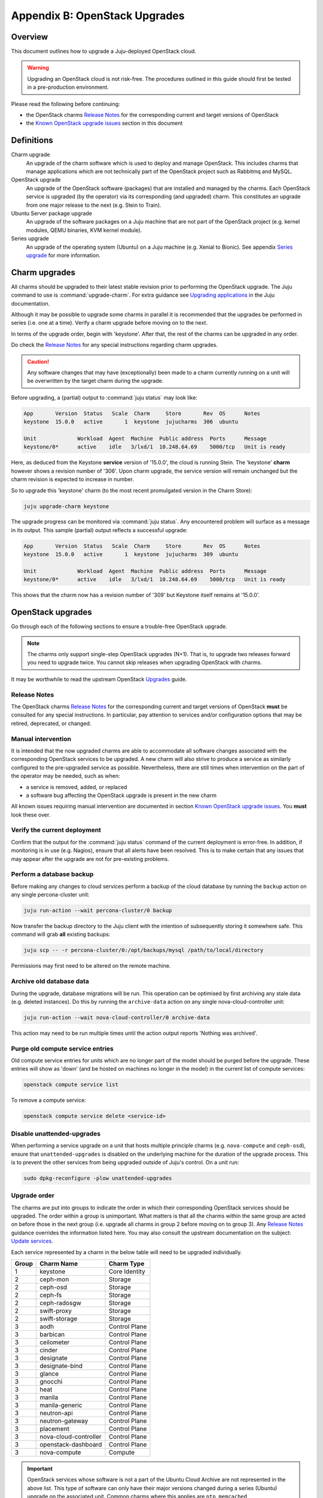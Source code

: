==============================
Appendix B: OpenStack Upgrades
==============================

Overview
--------

This document outlines how to upgrade a Juju-deployed OpenStack cloud.

.. warning::

   Upgrading an OpenStack cloud is not risk-free. The procedures outlined in
   this guide should first be tested in a pre-production environment.

Please read the following before continuing:

- the OpenStack charms `Release Notes`_ for the corresponding current and
  target versions of OpenStack
- the `Known OpenStack upgrade issues`_ section in this document

Definitions
-----------

Charm upgrade
  An upgrade of the charm software which is used to deploy and manage
  OpenStack. This includes charms that manage applications which are not
  technically part of the OpenStack project such as Rabbitmq and MySQL.

OpenStack upgrade
  An upgrade of the OpenStack software (packages) that are installed and
  managed by the charms. Each OpenStack service is upgraded (by the operator)
  via its corresponding (and upgraded) charm. This constitutes an upgrade from
  one major release to the next (e.g. Stein to Train).

Ubuntu Server package upgrade
  An upgrade of the software packages on a Juju machine that are not part of
  the OpenStack project (e.g. kernel modules, QEMU binaries, KVM kernel
  module).

Series upgrade
  An upgrade of the operating system (Ubuntu) on a Juju machine (e.g. Xenial to
  Bionic). See appendix `Series upgrade`_ for more information.

Charm upgrades
--------------

All charms should be upgraded to their latest stable revision prior to
performing the OpenStack upgrade. The Juju command to use is
:command:`upgrade-charm`. For extra guidance see `Upgrading applications`_
in the Juju documentation.

Although it may be possible to upgrade some charms in parallel it is
recommended that the upgrades be performed in series (i.e. one at a time).
Verify a charm upgrade before moving on to the next.

In terms of the upgrade order, begin with 'keystone'. After that, the rest of
the charms can be upgraded in any order.

Do check the `Release Notes`_ for any special instructions regarding charm
upgrades.

.. caution::

   Any software changes that may have (exceptionally) been made to a charm
   currently running on a unit will be overwritten by the target charm during
   the upgrade.

Before upgrading, a (partial) output to :command:`juju status` may look like:

.. code::

   App       Version  Status   Scale  Charm     Store       Rev  OS      Notes
   keystone  15.0.0   active       1  keystone  jujucharms  306  ubuntu

   Unit             Workload  Agent  Machine  Public address  Ports      Message
   keystone/0*      active    idle   3/lxd/1  10.248.64.69    5000/tcp   Unit is ready

Here, as deduced from the Keystone **service** version of '15.0.0', the cloud
is running Stein. The 'keystone' **charm** however shows a revision number of
'306'. Upon charm upgrade, the service version will remain unchanged but the
charm revision is expected to increase in number.

So to upgrade this 'keystone' charm (to the most recent promulgated version in
the Charm Store):

.. code:: bash

   juju upgrade-charm keystone

The upgrade progress can be monitored via :command:`juju status`. Any
encountered problem will surface as a message in its output. This sample
(partial) output reflects a successful upgrade:

.. code::

   App       Version  Status   Scale  Charm     Store       Rev  OS      Notes
   keystone  15.0.0   active       1  keystone  jujucharms  309  ubuntu

   Unit             Workload  Agent  Machine  Public address  Ports      Message
   keystone/0*      active    idle   3/lxd/1  10.248.64.69    5000/tcp   Unit is ready

This shows that the charm now has a revision number of '309' but Keystone
itself remains at '15.0.0'.

OpenStack upgrades
------------------

Go through each of the following sections to ensure a trouble-free OpenStack
upgrade.

.. note::

   The charms only support single-step OpenStack upgrades (N+1). That is, to
   upgrade two releases forward you need to upgrade twice. You cannot skip
   releases when upgrading OpenStack with charms.

It may be worthwhile to read the upstream OpenStack `Upgrades`_ guide.

Release Notes
~~~~~~~~~~~~~

The OpenStack charms `Release Notes`_ for the corresponding current and target
versions of OpenStack **must** be consulted for any special instructions. In
particular, pay attention to services and/or configuration options that may be
retired, deprecated, or changed.

Manual intervention
~~~~~~~~~~~~~~~~~~~

It is intended that the now upgraded charms are able to accommodate all
software changes associated with the corresponding OpenStack services to be
upgraded. A new charm will also strive to produce a service as similarly
configured to the pre-upgraded service as possible. Nevertheless, there are
still times when intervention on the part of the operator may be needed, such
as when:

- a service is removed, added, or replaced
- a software bug affecting the OpenStack upgrade is present in the new charm

All known issues requiring manual intervention are documented in section `Known
OpenStack upgrade issues`_. You **must** look these over.

Verify the current deployment
~~~~~~~~~~~~~~~~~~~~~~~~~~~~~

Confirm that the output for the :command:`juju status` command of the current
deployment is error-free. In addition, if monitoring is in use (e.g. Nagios),
ensure that all alerts have been resolved. This is to make certain that any
issues that may appear after the upgrade are not for pre-existing problems.

Perform a database backup
~~~~~~~~~~~~~~~~~~~~~~~~~

Before making any changes to cloud services perform a backup of the cloud
database by running the ``backup`` action on any single percona-cluster unit:

.. code:: bash

   juju run-action --wait percona-cluster/0 backup

Now transfer the backup directory to the Juju client with the intention of
subsequently storing it somewhere safe. This command will grab **all** existing
backups:

.. code:: bash

   juju scp -- -r percona-cluster/0:/opt/backups/mysql /path/to/local/directory

Permissions may first need to be altered on the remote machine.

Archive old database data
~~~~~~~~~~~~~~~~~~~~~~~~~

During the upgrade, database migrations will be run. This operation can be
optimised by first archiving any stale data (e.g. deleted instances). Do this
by running the ``archive-data`` action on any single nova-cloud-controller
unit:

.. code:: bash

   juju run-action --wait nova-cloud-controller/0 archive-data

This action may need to be run multiple times until the action output reports
'Nothing was archived'.

Purge old compute service entries
~~~~~~~~~~~~~~~~~~~~~~~~~~~~~~~~~

Old compute service entries for units which are no longer part of the model
should be purged before the upgrade. These entries will show as 'down' (and be
hosted on machines no longer in the model) in the current list of compute
services:

.. code:: bash

   openstack compute service list

To remove a compute service:

.. code:: bash

   openstack compute service delete <service-id>

Disable unattended-upgrades
~~~~~~~~~~~~~~~~~~~~~~~~~~~

When performing a service upgrade on a unit that hosts multiple principle
charms (e.g. ``nova-compute`` and ``ceph-osd``), ensure that
``unattended-upgrades`` is disabled on the underlying machine for the duration
of the upgrade process. This is to prevent the other services from being
upgraded outside of Juju's control. On a unit run:

.. code:: bash

   sudo dpkg-reconfigure -plow unattended-upgrades

Upgrade order
~~~~~~~~~~~~~

The charms are put into groups to indicate the order in which their
corresponding OpenStack services should be upgraded. The order within a group
is unimportant. What matters is that all the charms within the same group are
acted on before those in the next group (i.e. upgrade all charms in group 2
before moving on to group 3). Any `Release Notes`_ guidance overrides the
information listed here. You may also consult the upstream documentation on the
subject: `Update services`_.

Each service represented by a charm in the below table will need to be upgraded
individually.

+-------+-----------------------+---------------+
| Group | Charm Name            | Charm Type    |
+=======+=======================+===============+
| 1     | keystone              | Core Identity |
+-------+-----------------------+---------------+
| 2     | ceph-mon              | Storage       |
+-------+-----------------------+---------------+
| 2     | ceph-osd              | Storage       |
+-------+-----------------------+---------------+
| 2     | ceph-fs               | Storage       |
+-------+-----------------------+---------------+
| 2     | ceph-radosgw          | Storage       |
+-------+-----------------------+---------------+
| 2     | swift-proxy           | Storage       |
+-------+-----------------------+---------------+
| 2     | swift-storage         | Storage       |
+-------+-----------------------+---------------+
| 3     | aodh                  | Control Plane |
+-------+-----------------------+---------------+
| 3     | barbican              | Control Plane |
+-------+-----------------------+---------------+
| 3     | ceilometer            | Control Plane |
+-------+-----------------------+---------------+
| 3     | cinder                | Control Plane |
+-------+-----------------------+---------------+
| 3     | designate             | Control Plane |
+-------+-----------------------+---------------+
| 3     | designate-bind        | Control Plane |
+-------+-----------------------+---------------+
| 3     | glance                | Control Plane |
+-------+-----------------------+---------------+
| 3     | gnocchi               | Control Plane |
+-------+-----------------------+---------------+
| 3     | heat                  | Control Plane |
+-------+-----------------------+---------------+
| 3     | manila                | Control Plane |
+-------+-----------------------+---------------+
| 3     | manila-generic        | Control Plane |
+-------+-----------------------+---------------+
| 3     | neutron-api           | Control Plane |
+-------+-----------------------+---------------+
| 3     | neutron-gateway       | Control Plane |
+-------+-----------------------+---------------+
| 3     | placement             | Control Plane |
+-------+-----------------------+---------------+
| 3     | nova-cloud-controller | Control Plane |
+-------+-----------------------+---------------+
| 3     | openstack-dashboard   | Control Plane |
+-------+-----------------------+---------------+
| 3     | nova-compute          | Compute       |
+-------+-----------------------+---------------+

.. important::

   OpenStack services whose software is not a part of the Ubuntu Cloud Archive
   are not represented in the above list. This type of software can only have
   their major versions changed during a series (Ubuntu) upgrade on the
   associated unit. Common charms where this applies are ``ntp``,
   ``memcached``, ``percona-cluster``, and ``rabbitmq-server``.

.. _perform_the_upgrade:

Perform the upgrade
~~~~~~~~~~~~~~~~~~~

The essence of a charmed OpenStack service upgrade is a change of the
corresponding machine software sources so that a more recent combination of
Ubuntu release and OpenStack release is used. This combination is based on the
`Ubuntu Cloud Archive`_ and translates to a configuration known as the "cloud
archive pocket". It takes on the following syntax:

``cloud:<ubuntu series>-<openstack-release>``

For example:

``cloud:bionic-train``

There are three methods available for performing an OpenStack service upgrade.
The appropriate method is chosen based on the actions supported by the charm.
Actions for a charm can be listed in this way:

.. code:: bash

   juju actions <charm-name>

All-in-one
^^^^^^^^^^

The "all-in-one" method upgrades an application immediately. Although it is the
quickest route, it can be harsh when applied in the context of multi-unit
applications. This is because all the units are upgraded simultaneously, and is
likely to cause a transient service outage. This method must be used if the
application has a sole unit.

.. attention::

   The "all-in-one" method should only be used when the charm does not
   support the ``openstack-upgrade`` action.

The syntax is:

.. code:: bash

   juju config <openstack-charm> openstack-origin=cloud:<cloud-archive-pocket>

Charms whose services are not technically part of the OpenStack project will
use a different charm option. The Ceph charms are a classic example:

.. code:: bash

   juju config <ceph-charm> source=cloud:<cloud-archive-pocket>

So to upgrade Cinder across all units (currently running Bionic) from Stein to
Train:

.. code:: bash

   juju config cinder openstack-origin=cloud:bionic-train

Single-unit
^^^^^^^^^^^

The "single-unit" method builds upon the "all-in-one" method by allowing for
the upgrade of individual units in a controlled manner. It requires the
enablement of charm option ``action-managed-upgrade`` and the charm action
``openstack-upgrade``.

.. attention::

   The "single-unit" method should only be used when the charm does not
   support the ``pause`` and ``resume`` actions.

As a general rule, whenever there is the possibility of upgrading units
individually, **always upgrade the application leader first.** The leader is
the unit with a ***** next to it in the :command:`juju status` output. It can
also be discovered via the CLI:

.. code:: bash

   juju run --application <application-name> is-leader

For example, to upgrade a three-unit glance application from Stein to Train
where ``glance/1`` is the leader:

.. code:: bash

   juju config glance action-managed-upgrade=True
   juju config glance openstack-origin=cloud:bionic-train

   juju run-action --wait glance/1 openstack-upgrade
   juju run-action --wait glance/0 openstack-upgrade
   juju run-action --wait glance/2 openstack-upgrade

.. note::

   The ``openstack-upgrade`` action is only available for charms whose services
   are part of the OpenStack project. For instance, you will need to use the
   "all-in-one" method for the Ceph charms.

Paused-single-unit
^^^^^^^^^^^^^^^^^^

The "paused-single-unit" method extends the "single-unit" method by allowing
for the upgrade of individual units *while paused*. Additional charm
requirements are the ``pause`` and ``resume`` actions. This method provides
more versatility by allowing a unit to be removed from service, upgraded, and
returned to service. Each of these are distinct events whose timing is chosen
by the operator.

.. attention::

   The "paused-single-unit" method is the recommended OpenStack service upgrade
   method.

For example, to upgrade a three-unit nova-compute application from Stein to
Train where ``nova-compute/0`` is the leader:

.. code:: bash

   juju config nova-compute action-managed-upgrade=True
   juju config nova-compute openstack-origin=cloud:bionic-train

   juju run-action nova-compute/0 --wait pause
   juju run-action nova-compute/0 --wait openstack-upgrade
   juju run-action nova-compute/0 --wait resume

   juju run-action nova-compute/1 --wait pause
   juju run-action nova-compute/1 --wait openstack-upgrade
   juju run-action nova-compute/1 --wait resume

   juju run-action nova-compute/2 --wait pause
   juju run-action nova-compute/2 --wait openstack-upgrade
   juju run-action nova-compute/2 --wait resume

In addition, this method also permits a possible hacluster subordinate unit,
which typically manages a VIP, to be paused so that client traffic will not
flow to the associated parent unit while its upgrade is underway.

.. attention::

   When there is an hacluster subordinate unit then it is recommended to always
   take advantage of the "pause-single-unit" method's ability to pause it
   before upgrading the parent unit.

For example, to upgrade a three-unit keystone application from Stein to Train
where ``keystone/2`` is the leader:

.. code:: bash

   juju config keystone action-managed-upgrade=True
   juju config keystone openstack-origin=cloud:bionic-train

   juju run-action keystone-hacluster/1 --wait pause
   juju run-action keystone/2 --wait pause
   juju run-action keystone/2 --wait openstack-upgrade
   juju run-action keystone/2 --wait resume
   juju run-action keystone-hacluster/1 --wait resume

   juju run-action keystone-hacluster/2 --wait pause
   juju run-action keystone/1 --wait pause
   juju run-action keystone/1 --wait openstack-upgrade
   juju run-action keystone/1 --wait resume
   juju run-action keystone-hacluster/2 --wait resume

   juju run-action keystone-hacluster/0 --wait pause
   juju run-action keystone/0 --wait pause
   juju run-action keystone/0 --wait openstack-upgrade
   juju run-action keystone/0 --wait resume
   juju run-action keystone-hacluster/0 --wait resume

.. warning::

   The hacluster subordinate unit number may not necessarily match its parent
   unit number. As in the above example, only for keystone/0 do the unit
   numbers correspond (i.e. keystone-hacluster/0 is the subordinate unit).

Verify the new deployment
~~~~~~~~~~~~~~~~~~~~~~~~~

Check for errors in :command:`juju status` output and any monitoring service.

Known OpenStack upgrade issues
------------------------------

Nova RPC version mismatches
~~~~~~~~~~~~~~~~~~~~~~~~~~~

If it is not possible to upgrade Neutron and Nova within the same maintenance
window, be mindful that the RPC communication between nova-cloud-controller,
nova-compute, and nova-api-metadata is very likely to cause several errors
while those services are not running the same version. This is due to the fact
that currently those charms do not support RPC version pinning or
auto-negotiation.

See bug `LP #1825999`_.

neutron-gateway charm: upgrading from Mitaka to Newton
~~~~~~~~~~~~~~~~~~~~~~~~~~~~~~~~~~~~~~~~~~~~~~~~~~~~~~

Between the Mitaka and Newton OpenStack releases, the ``neutron-gateway`` charm
added two options, ``bridge-mappings`` and ``data-port``, which replaced the
(now) deprecated ``ext-port`` option. This was to provide for more control over
how ``neutron-gateway`` can configure external networking. Unfortunately, the
charm was only designed to work with either ``ext-port`` (no longer
recommended) *or* ``bridge-mappings`` and ``data-port``.

See bug `LP #1809190`_.

cinder/ceph topology change: upgrading from Newton to Ocata
~~~~~~~~~~~~~~~~~~~~~~~~~~~~~~~~~~~~~~~~~~~~~~~~~~~~~~~~~~~

If ``cinder`` is directly related to ``ceph-mon`` rather than via
``cinder-ceph`` then upgrading from Newton to Ocata will result in the loss of
some block storage functionality, specifically live migration and snapshotting.
To remedy this situation the deployment should migrate to using the cinder-ceph
charm. This can be done after the upgrade to Ocata.

.. warning::

   Do not attempt to migrate a deployment with existing volumes to use the
   ``cinder-ceph`` charm prior to Ocata.

The intervention is detailed in the below three steps.

Step 0: Check existing configuration
^^^^^^^^^^^^^^^^^^^^^^^^^^^^^^^^^^^^

Confirm existing volumes are in an RBD pool called 'cinder':

.. code:: bash

   juju run --unit cinder/0 "rbd --name client.cinder -p cinder ls"

Sample output:

.. code::

   volume-b45066d3-931d-406e-a43e-ad4eca12cf34
   volume-dd733b26-2c56-4355-a8fc-347a964d5d55

Step 1: Deploy new topology
^^^^^^^^^^^^^^^^^^^^^^^^^^^

Deploy the ``cinder-ceph`` charm and set the 'rbd-pool-name' to match the pool
that any existing volumes are in (see above):

.. code:: bash

   juju deploy --config rbd-pool-name=cinder cs:~openstack-charmers-next/cinder-ceph
   juju add-relation cinder cinder-ceph
   juju add-relation cinder-ceph ceph-mon
   juju remove-relation cinder ceph-mon
   juju add-relation cinder-ceph nova-compute

Step 2: Update volume configuration
^^^^^^^^^^^^^^^^^^^^^^^^^^^^^^^^^^^

The existing volumes now need to be updated to associate them with the newly
defined cinder-ceph backend:

.. code:: bash

   juju run-action cinder/0 rename-volume-host currenthost='cinder' \
       newhost='cinder@cinder-ceph#cinder.volume.drivers.rbd.RBDDriver'

Placement charm and nova-cloud-controller: upgrading from Stein to Train
~~~~~~~~~~~~~~~~~~~~~~~~~~~~~~~~~~~~~~~~~~~~~~~~~~~~~~~~~~~~~~~~~~~~~~~~

As of Train, the placement API is managed by the new ``placement`` charm and is
no longer managed by the ``nova-cloud-controller`` charm. The upgrade to Train
therefore requires some coordination to transition to the new API endpoints.

Prior to upgrading nova-cloud-controller to Train, the placement charm must be
deployed for Train and related to the Stein-based nova-cloud-controller. It is
important that the nova-cloud-controller unit leader is paused while the API
transition occurs (paused prior to adding relations for the placement charm) as
the placement charm will migrate existing placement tables from the nova_api
database to a new placement database. Once the new placement endpoints are
registered, nova-cloud-controller can be resumed.

Here's an example of the steps just described where `nova-cloud-controller/0`
is the leader:

.. code:: bash

   juju deploy --series bionic --config openstack-origin=cloud:bionic-train cs:placement
   juju run-action nova-cloud-controller/0 pause
   juju add-relation placement mysql
   juju add-relation placement keystone
   juju add-relation placement nova-cloud-controller
   openstack endpoint list # ensure placement endpoints are listening on new placment IP address
   juju run-action nova-cloud-controller/0 resume

Only after these steps have been completed can nova-cloud-controller be
upgraded. Here we upgrade all units simultaneously but see the
`Paused-single-unit`_ service upgrade method for a more controlled approach:

.. code:: bash

   juju config nova-cloud-controller openstack-origin=cloud:bionic-train

Neutron LBaaS: upgrading from Stein to Train
~~~~~~~~~~~~~~~~~~~~~~~~~~~~~~~~~~~~~~~~~~~~

As of Train, support for Neutron LBaaS has been retired. The load-balancing
services are now provided by `Octavia LBaaS`_. There is no automatic migration
path, please review the `Octavia LBaaS`_ appendix for more information.

.. LINKS

.. _Series upgrade: app-series-upgrade
.. _Release Notes: https://docs.openstack.org/charm-guide/latest/release-notes.html
.. _Upgrading applications: https://jaas.ai/docs/upgrading-applications
.. _Ubuntu Cloud Archive: https://wiki.ubuntu.com/OpenStack/CloudArchive
.. _Upgrades: https://docs.openstack.org/operations-guide/ops-upgrades.html
.. _Update services: https://docs.openstack.org/operations-guide/ops-upgrades.html#update-services
.. _Octavia LBaaS: app-octavia

.. BUGS
.. _LP #1825999: https://bugs.launchpad.net/charm-nova-compute/+bug/1825999
.. _LP #1809190: https://bugs.launchpad.net/charm-neutron-gateway/+bug/1809190
